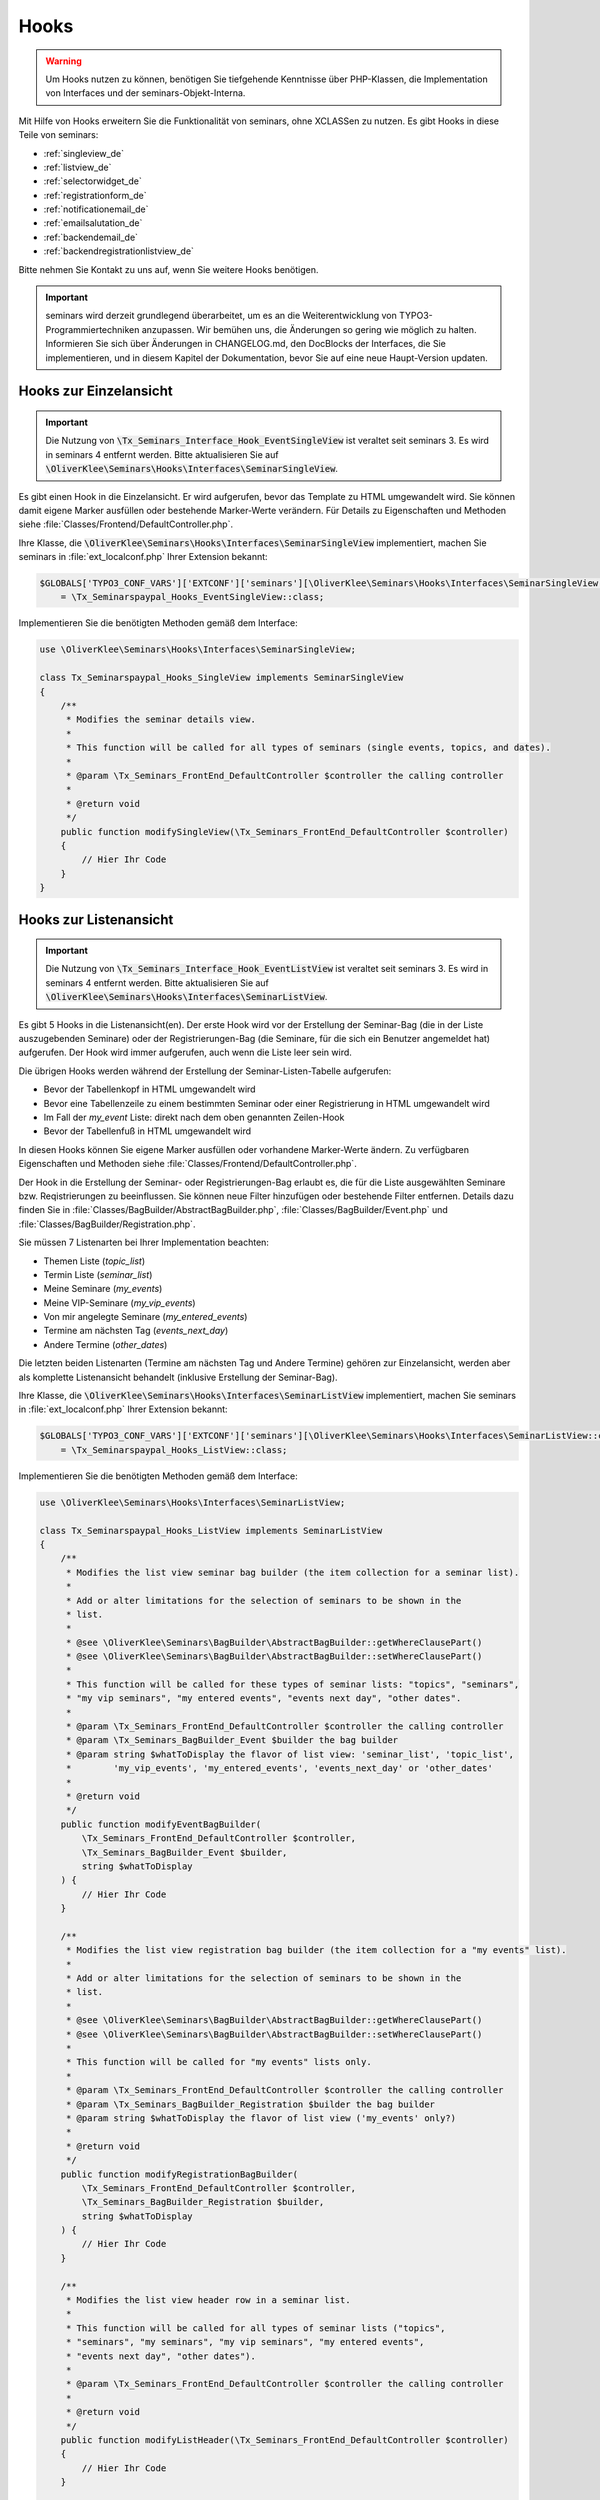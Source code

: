 .. ==================================================
.. FOR YOUR INFORMATION
.. --------------------------------------------------
.. -*- coding: utf-8 -*- with BOM.

.. ==================================================
.. DEFINE SOME TEXTROLES
.. --------------------------------------------------
.. role::   underline
.. role::   typoscript(code)
.. role::   ts(typoscript)
   :class:  typoscript
.. role::   php(code)


Hooks
^^^^^

.. warning::
    Um Hooks nutzen zu können, benötigen Sie tiefgehende Kenntnisse über PHP-Klassen,
    die Implementation von Interfaces und der seminars-Objekt-Interna.

Mit Hilfe von Hooks erweitern Sie die Funktionalität von seminars, ohne XCLASSen zu nutzen.
Es gibt Hooks in diese Teile von seminars:

* :ref:`singleview_de`
* :ref:`listview_de`
* :ref:`selectorwidget_de`
* :ref:`registrationform_de`
* :ref:`notificationemail_de`
* :ref:`emailsalutation_de`
* :ref:`backendemail_de`
* :ref:`backendregistrationlistview_de`

Bitte nehmen Sie Kontakt zu uns auf, wenn Sie weitere Hooks benötigen.

.. important::
    seminars wird derzeit grundlegend überarbeitet, um es an die Weiterentwicklung von
    TYPO3-Programmiertechniken anzupassen. Wir bemühen uns, die Änderungen so gering wie möglich zu
    halten. Informieren Sie sich über Änderungen in CHANGELOG.md, den DocBlocks der Interfaces,
    die Sie implementieren, und in diesem Kapitel der Dokumentation, bevor Sie auf eine neue
    Haupt-Version updaten.

.. _singleview_de:

Hooks zur Einzelansicht
"""""""""""""""""""""""

.. important::
    Die Nutzung von :php:`\Tx_Seminars_Interface_Hook_EventSingleView` ist veraltet seit
    seminars 3. Es wird in seminars 4 entfernt werden. Bitte aktualisieren Sie auf
    :php:`\OliverKlee\Seminars\Hooks\Interfaces\SeminarSingleView`.

Es gibt einen Hook in die Einzelansicht. Er wird aufgerufen, bevor das Template zu HTML
umgewandelt wird. Sie können damit eigene Marker ausfüllen oder bestehende Marker-Werte
verändern. Für Details zu Eigenschaften und Methoden siehe :file:`Classes/Frontend/DefaultController.php`.

Ihre Klasse, die :php:`\OliverKlee\Seminars\Hooks\Interfaces\SeminarSingleView` implementiert,
machen Sie seminars in :file:`ext_localconf.php` Ihrer Extension bekannt:

.. code-block:: php

    $GLOBALS['TYPO3_CONF_VARS']['EXTCONF']['seminars'][\OliverKlee\Seminars\Hooks\Interfaces\SeminarSingleView::class][]
        = \Tx_Seminarspaypal_Hooks_EventSingleView::class;

Implementieren Sie die benötigten Methoden gemäß dem Interface:

.. code-block:: php

    use \OliverKlee\Seminars\Hooks\Interfaces\SeminarSingleView;

    class Tx_Seminarspaypal_Hooks_SingleView implements SeminarSingleView
    {
        /**
         * Modifies the seminar details view.
         *
         * This function will be called for all types of seminars (single events, topics, and dates).
         *
         * @param \Tx_Seminars_FrontEnd_DefaultController $controller the calling controller
         *
         * @return void
         */
        public function modifySingleView(\Tx_Seminars_FrontEnd_DefaultController $controller)
        {
            // Hier Ihr Code
        }
    }

.. _listview_de:

Hooks zur Listenansicht
"""""""""""""""""""""""

.. important::
    Die Nutzung von :php:`\Tx_Seminars_Interface_Hook_EventListView` ist veraltet seit
    seminars 3. Es wird in seminars 4 entfernt werden. Bitte aktualisieren Sie auf
    :php:`\OliverKlee\Seminars\Hooks\Interfaces\SeminarListView`.

Es gibt 5 Hooks in die Listenansicht(en). Der erste Hook wird vor der Erstellung der
Seminar-Bag (die in der Liste auszugebenden Seminare) oder der Registrierungen-Bag (die
Seminare, für die sich ein Benutzer angemeldet hat) aufgerufen. Der Hook wird immer aufgerufen,
auch wenn die Liste leer sein wird.

Die übrigen Hooks werden während der Erstellung der Seminar-Listen-Tabelle aufgerufen:

* Bevor der Tabellenkopf in HTML umgewandelt wird
* Bevor eine Tabellenzeile zu einem bestimmten Seminar oder einer Registrierung in HTML umgewandelt wird
* Im Fall der `my_event` Liste: direkt nach dem oben genannten Zeilen-Hook
* Bevor der Tabellenfuß in HTML umgewandelt wird

In diesen Hooks können Sie eigene Marker ausfüllen oder vorhandene Marker-Werte ändern. Zu
verfügbaren Eigenschaften und Methoden siehe :file:`Classes/Frontend/DefaultController.php`.

Der Hook in die Erstellung der Seminar- oder Registrierungen-Bag erlaubt es, die für die Liste
ausgewählten Seminare bzw. Reqistrierungen zu beeinflussen. Sie können neue Filter hinzufügen oder
bestehende Filter entfernen. Details dazu finden Sie in :file:`Classes/BagBuilder/AbstractBagBuilder.php`,
:file:`Classes/BagBuilder/Event.php` und :file:`Classes/BagBuilder/Registration.php`.

Sie müssen 7 Listenarten bei Ihrer Implementation beachten:

* Themen Liste (`topic_list`)
* Termin Liste (`seminar_list`)
* Meine Seminare (`my_events`)
* Meine VIP-Seminare (`my_vip_events`)
* Von mir angelegte Seminare (`my_entered_events`)
* Termine am nächsten Tag (`events_next_day`)
* Andere Termine (`other_dates`)

Die letzten beiden Listenarten (Termine am nächsten Tag und Andere Termine) gehören zur Einzelansicht,
werden aber als komplette Listenansicht behandelt (inklusive Erstellung der Seminar-Bag).

Ihre Klasse, die :php:`\OliverKlee\Seminars\Hooks\Interfaces\SeminarListView` implementiert,
machen Sie seminars in :file:`ext_localconf.php` Ihrer Extension bekannt:

.. code-block:: php

    $GLOBALS['TYPO3_CONF_VARS']['EXTCONF']['seminars'][\OliverKlee\Seminars\Hooks\Interfaces\SeminarListView::class][]
        = \Tx_Seminarspaypal_Hooks_ListView::class;

Implementieren Sie die benötigten Methoden gemäß dem Interface:

.. code-block:: php

    use \OliverKlee\Seminars\Hooks\Interfaces\SeminarListView;

    class Tx_Seminarspaypal_Hooks_ListView implements SeminarListView
    {
        /**
         * Modifies the list view seminar bag builder (the item collection for a seminar list).
         *
         * Add or alter limitations for the selection of seminars to be shown in the
         * list.
         *
         * @see \OliverKlee\Seminars\BagBuilder\AbstractBagBuilder::getWhereClausePart()
         * @see \OliverKlee\Seminars\BagBuilder\AbstractBagBuilder::setWhereClausePart()
         *
         * This function will be called for these types of seminar lists: "topics", "seminars",
         * "my vip seminars", "my entered events", "events next day", "other dates".
         *
         * @param \Tx_Seminars_FrontEnd_DefaultController $controller the calling controller
         * @param \Tx_Seminars_BagBuilder_Event $builder the bag builder
         * @param string $whatToDisplay the flavor of list view: 'seminar_list', 'topic_list',
         *        'my_vip_events', 'my_entered_events', 'events_next_day' or 'other_dates'
         *
         * @return void
         */
        public function modifyEventBagBuilder(
            \Tx_Seminars_FrontEnd_DefaultController $controller,
            \Tx_Seminars_BagBuilder_Event $builder,
            string $whatToDisplay
        ) {
            // Hier Ihr Code
        }

        /**
         * Modifies the list view registration bag builder (the item collection for a "my events" list).
         *
         * Add or alter limitations for the selection of seminars to be shown in the
         * list.
         *
         * @see \OliverKlee\Seminars\BagBuilder\AbstractBagBuilder::getWhereClausePart()
         * @see \OliverKlee\Seminars\BagBuilder\AbstractBagBuilder::setWhereClausePart()
         *
         * This function will be called for "my events" lists only.
         *
         * @param \Tx_Seminars_FrontEnd_DefaultController $controller the calling controller
         * @param \Tx_Seminars_BagBuilder_Registration $builder the bag builder
         * @param string $whatToDisplay the flavor of list view ('my_events' only?)
         *
         * @return void
         */
        public function modifyRegistrationBagBuilder(
            \Tx_Seminars_FrontEnd_DefaultController $controller,
            \Tx_Seminars_BagBuilder_Registration $builder,
            string $whatToDisplay
        ) {
            // Hier Ihr Code
        }

        /**
         * Modifies the list view header row in a seminar list.
         *
         * This function will be called for all types of seminar lists ("topics",
         * "seminars", "my seminars", "my vip seminars", "my entered events",
         * "events next day", "other dates").
         *
         * @param \Tx_Seminars_FrontEnd_DefaultController $controller the calling controller
         *
         * @return void
         */
        public function modifyListHeader(\Tx_Seminars_FrontEnd_DefaultController $controller)
        {
            // Hier Ihr Code
        }

        /**
         * Modifies a list row in a seminar list.
         *
         * This function will be called for all types of seminar lists ("topics",
         * "seminars", "my seminars", "my vip seminars", "my entered events",
         * "events next day", "other dates").
         *
         * @param \Tx_Seminars_FrontEnd_DefaultController $controller the calling controller
         *
         * @return void
         */
        public function modifyListRow(\Tx_Seminars_FrontEnd_DefaultController $controller)
        {
            // Hier Ihr Code
        }

        /**
         * Modifies a list view row in a "my seminars" list.
         *
         * This function will be called for "my seminars" , "my vip seminars",
         * "my entered events" lists only.
         *
         * @param \Tx_Seminars_FrontEnd_DefaultController $controller the calling controller
         *
         * @return void
         */
        public function modifyMyEventsListRow(\Tx_Seminars_FrontEnd_DefaultController $controller)
        {
            // Hier Ihr Code
        }

        /**
         * Modifies the list view footer in a seminars list.
         *
         * This function will be called for all types of seminar lists ("topics",
         * "seminars", "my seminars", "my vip seminars", "my entered events",
         * "events next day", "other dates").
         *
         * @param \Tx_Seminars_FrontEnd_DefaultController $controller the calling controller
         *
         * @return void
         */
        public function modifyListFooter(\Tx_Seminars_FrontEnd_DefaultController $controller)
        {
            // Hier Ihr Code
        }
    }

.. _selectorwidget_de:

Hooks zum Selector-Widget
"""""""""""""""""""""""""

Es gibt einen Hook in das Selector-Widget der Listenansicht. Er wird aufgerufen,
bevor das Template zu HTML umgewandelt wird, wenn in der Listenansicht das
Selector-Widget aktiviert ist. Sie können damit eigene Marker befüllen oder
bestehende Marker-Werte verändern. Für Details zu Eigenschaften und Methoden
siehe :file:`Classes/Frontend/SelectorWidget.php`.

Ihre Klasse, die :php:`\OliverKlee\Seminars\Hooks\Interfaces\SeminarSelectorWidget` implementiert,
machen Sie seminars in :file:`ext_localconf.php` Ihrer Extension bekannt:

.. code-block:: php

    $GLOBALS['TYPO3_CONF_VARS']['EXTCONF']['seminars'][\OliverKlee\Seminars\Hooks\Interfaces\SeminarSelectorWidget::class][]
        = \Tx_Seminarspaypal_Hooks_EventSelectorWidget::class;

Implementieren Sie die benötigten Methoden gemäß dem Interface:

.. code-block:: php

    use \OliverKlee\Seminars\Hooks\Interfaces\SeminarSelectorWidget;

    class Tx_Seminarspaypal_Hooks_EventSelectorWidget implements SeminarSelectorWidget
    {
        /**
         * Modifies the seminar widget, just before the subpart is fetched.
         *
         * This function will be called for all types of seminar lists, if `displaySearchFormFields` is configured for it.
         *
         * @param \Tx_Seminars_FrontEnd_SelectorWidget $selectorWidget
         * @param \Tx_Seminars_Bag_Event $seminarBag the seminars used to create the selector widget
         *
         * @return void
         */
        public function modifySelectorWidget(
            \Tx_Seminars_FrontEnd_SelectorWidget $selectorWidget,
            \Tx_Seminars_Bag_Event $seminarBag
        ) {
            // Hier Ihr Code
        }
    }

.. _registrationform_de:

Hooks zum Registrierungsformular
""""""""""""""""""""""""""""""""

Es gibt 3 Hooks in das Registrierungsformular:

* Bevor der Formularkopf in HTML umgewandelt wird
* Bevor das Formular selbst in HTML umgewandelt wird
* Bevor der Formularfuß in HTML umgewandelt wird

Im Formularkopf und -fuß können Sie eigene Marker ausfüllen oder vorhandene Marker-Werte ändern. Zu
verfügbaren Eigenschaften und Methoden dafür siehe :file:`Classes/Frontend/DefaultController.php`.

Das Registrierungsformular wird von einer eigenen PHP-Klasse erstellt: :file:`Classes/Frontend/RegistrationForm.php`.
Es bearbeitet sowohl Registrierung alsauch Abmeldung auf einer oder 2 Formularseiten gemäß der Konfiguration.
Je nachdem, auf welcher Seite man sich befindet bzw. ob es sich um eine Abmeldung handelt, sind bereits Formularwerte
eingetragen oder nicht. Wenn Sie eigene Formularfelder hinzufügen wollen, müssen Sie die Speicherung in die DB und das
Ausfüllen passend zu Seite und Status innerhalb des Registrierungs- bzw. Abmeldeprozesses behandeln. Eine Validierung
erfolgt bei Bedarf durch `mkforms` (nicht über diese Hooks).

Ihre Klasse, die :php:`\OliverKlee\Seminars\Hooks\Interfaces\SeminarRegistrationForm` implementiert,
machen Sie seminars in :file:`ext_localconf.php` Ihrer Extension bekannt:

.. code-block:: php

    $GLOBALS['TYPO3_CONF_VARS']['EXTCONF']['seminars'][\OliverKlee\Seminars\Hooks\Interfaces\SeminarRegistrationForm::class][]
        = \Tx_Seminarspaypal_Hooks_SeminarRegistrationForm::class;

Implementieren Sie die benötigten Methoden gemäß dem Interface:

.. code-block:: php

    use \OliverKlee\Seminars\Hooks\Interfaces\SeminarRegistrationForm;

    class Tx_Seminarspaypal_Hooks_SeminarRegistrationForm implements SeminarRegistrationForm
    {
        /**
         * Modifies the header of the seminar registration form.
         *
         * @param \Tx_Seminars_FrontEnd_DefaultController $controller the calling controller
         *
         * @return void
         */
        public function modifyRegistrationHeader(\Tx_Seminars_FrontEnd_DefaultController $controller)
        {
            // Hier Ihr Code
        }

        /**
         * Modifies the seminar registration form.
         *
         * @param \Tx_Seminars_FrontEnd_DefaultController $controller the calling controller
         * @param \Tx_Seminars_FrontEnd_RegistrationForm $registrationEditor the registration form
         *
         * @return void
         */
        public function modifyRegistrationForm(
            \Tx_Seminars_FrontEnd_DefaultController $controller,
            \Tx_Seminars_FrontEnd_RegistrationForm $registrationEditor
        ) {
            // Hier Ihr Code
        }

        /**
         * Modifies the footer of the seminar registration form.
         *
         * @param \Tx_Seminars_FrontEnd_DefaultController $controller the calling controller
         *
         * @return void
         */
        public function modifyRegistrationFooter(\Tx_Seminars_FrontEnd_DefaultController $controller)
        {
            // Hier Ihr Code
        }
    }

.. _notificationemail_de:

Hooks zu den Emails der Registrierungsbenachrichtigungen
""""""""""""""""""""""""""""""""""""""""""""""""""""""""

Es gibt folgende Hooks in die Emails der Registrierungsbenachrichtigungen:

* bevor das Template für die Teilnehmer-Benachrichtigung in Plain-Text umgewandelt wird
* bevor das Template für die Teilnehmer-Benachrichtigung in HTML umgewandelt wird
* bevor die Teilnehmer-Benachrichtigung abgeschickt wird
* bevor die Benachrichtigung an die Organisatoren abgeschickt wird
* bevor zusätzliche Statusinformationen an die Organisatoren abgeschickt werden

In den Template-Hooks können Sie eigene Marker ausfüllen oder vorhandene Marker-Werte ändern. Zu
verfügbaren Eigenschaften und Methoden dafür siehe :file:`Classes/Model/Registration.php`.
Der Plain-Text-Hook wird immer aufgerufen, denn eine HTML-Email enthält auch eine Plain-Text-Version.
Der HTML-Hook wird nur aufgerufen, wenn auch HTML-Emails versandt werden.

Die übrigen Hooks erlauben das Verändern des gesamten `Mail`-Objektes (z.B. Absender- oder
Empfänger-Adressen, Betreffzeile oder den gesamten Body).  Zu verfügbaren Eigenschaften und Methoden
siehe :file:`Classes/Mail.php` aus der Extension `oelib`.

Ihre Klasse, die :php:`\OliverKlee\Seminars\Hooks\Interfaces\RegistrationEmail` implementiert,
machen Sie seminars in :file:`ext_localconf.php` Ihrer Extension bekannt:

.. code-block:: php

    $GLOBALS['TYPO3_CONF_VARS']['EXTCONF']['seminars'][\OliverKlee\Seminars\Hooks\Interfaces\RegistrationEmail::class][]
        = \Tx_Seminarspaypal_Hooks_RegistrationEmail::class;

Implementieren Sie die benötigten Methoden gemäß dem Interface:

.. code-block:: php

    use \OliverKlee\Seminars\Hooks\Interfaces\RegistrationEmail;

    class Tx_Seminarspaypal_Hooks_RegistrationEmail implements RegistrationEmail
    {
        /**
         * Modifies the attendee "Thank you" email just before it is sent.
         *
         * You may modify the recipient or the sender as well as the subject and the body of the email.
         *
         * @param \Tx_Oelib_Mail $email
         * @param \Tx_Seminars_Model_Registration $registration
         * @param string $emailReason Possible values:
         *          - confirmation
         *          - confirmationOnUnregistration
         *          - confirmationOnRegistrationForQueue
         *          - confirmationOnQueueUpdate
         *
         * @return void
         */
        public function modifyAttendeeEmail(
            \Tx_Oelib_Mail $email,
            \Tx_Seminars_Model_Registration $registration,
            string $emailReason
        ) {
            // Hier Ihr Code
        }

        /**
         * Modifies the attendee "Thank you" email body just before the subpart is rendered to plain text.
         *
         * This method is called for every confirmation email, even if HTML emails are configured.
         * The body of a HTML email always contains a plain text version, too.
         *
         * You may modify or set marker values in the template.
         *
         * @param \Tx_Oelib_Template $emailTemplate
         * @param \Tx_Seminars_Model_Registration $registration
         * @param string $emailReason Possible values:
         *          - confirmation
         *          - confirmationOnUnregistration
         *          - confirmationOnRegistrationForQueue
         *          - confirmationOnQueueUpdate
         *
         * @return void
         */
        public function modifyAttendeeEmailBodyPlainText(
            \Tx_Oelib_Template $emailTemplate,
            \Tx_Seminars_Model_Registration $registration,
            string $emailReason
        ) {
            // Hier Ihr Code
        }

        /**
         * Modifies the attendee "Thank you" email body just before the subpart is rendered to HTML.
         *
         * This method is called only, if HTML emails are configured for confirmation emails.
         *
         * You may modify or set marker values in the template.
         *
         * @param \Tx_Oelib_Template $emailTemplate
         * @param \Tx_Seminars_Model_Registration $registration
         * @param string $emailReason Possible values:
         *          - confirmation
         *          - confirmationOnUnregistration
         *          - confirmationOnRegistrationForQueue
         *          - confirmationOnQueueUpdate
         *
         * @return void
         */
        public function modifyAttendeeEmailBodyHtml(
            \Tx_Oelib_Template $emailTemplate,
            \Tx_Seminars_Model_Registration $registration,
            string $emailReason
        ) {
            // Hier Ihr Code
        }

        /**
         * Modifies the organizer notification email just before it is sent.
         *
         * You may modify the recipient or the sender as well as the subject and the body of the email.
         *
         * @param \Tx_Oelib_Mail $email
         * @param \Tx_Seminars_Model_Registration $registration
         * @param string $emailReason Possible values:
         *        - notification
         *        - notificationOnUnregistration
         *        - notificationOnRegistrationForQueue
         *        - notificationOnQueueUpdate
         *
         * @return void
         */
        public function modifyOrganizerEmail(
            \Tx_Oelib_Mail $email,
            \Tx_Seminars_Model_Registration $registration,
            string $emailReason
        ) {
            // Hier Ihr Code
        }

        /**
         * Modifies the organizer additional notification email just before it is sent.
         *
         * You may modify the recipient or the sender as well as the subject and the body of the email.
         *
         * @param \Tx_Oelib_Mail $email
         * @param \Tx_Seminars_Model_Registration $registration
         * @param string $emailReason Possible values:
         *          - 'EnoughRegistrations' if the event has enough attendances
         *          - 'IsFull' if the event is fully booked
         *          see Tx_Seminars_Service_RegistrationManager::getReasonForNotification()
         *
         * @return void
         */
        public function modifyAdditionalEmail(
            \Tx_Oelib_Mail $email,
            \Tx_Seminars_Model_Registration $registration,
            string $emailReason
        ) {
            // Hier Ihr Code
        }
    }

.. _emailsalutation_de:

Hooks for the salutation in all e-mails to the attendees
""""""""""""""""""""""""""""""""""""""""""""""""""""""""

It is also possible to extend the salutation used in the e-mails with
the following hook:

- modifySalutation for tx\_seminars\_EmailSaluation which is called just
  before the salutation is returned by getSalutation

To use this hook, you need to create a class with a method named
modifySalutation. The method in your class should expect two
parameters. The first one is a reference to an array with the following
structure:

array('dear' => String, 'title' => String, 'name' => String)

The second parameter is an user object \Tx_Seminars_Model_FrontEndUser.

Your class then needs to be included and registered like in this
example:

.. code-block:: php

   // register my hook objects
   $GLOBALS['TYPO3_CONF_VARS']['EXTCONF']['seminars']['modifyEmailSalutation'][] = \MyVendor\MyExt\Hooks\ModifySalutationHook::class;


.. _backendemail_de:

Hooks for the e-mails sent from the back-end module
"""""""""""""""""""""""""""""""""""""""""""""""""""

The hook classes need to be registered and written like this:

.. code-block:: php

   $GLOBALS['TYPO3_CONF_VARS']['EXTCONF']['seminars']['backEndModule'][]
         = \tx_seminarspaypal_Hooks_BackEndModule::class;

It's used like this:

.. code-block:: php

   class tx_seminarspaypal_Hooks_BackEndModule implements Tx_Seminars_Interface_Hook_BackEndModule {
         /**
        * Modifies the general e-mail sent via the back-end module.
        *
        * Note: This hook does not get called yet. It is just here so the interface
        * is finalized.
        *
        * @param Tx_Seminars_Model_Registration $registration
        *        the registration to which the e-mail refers
        * @param Tx_Oelib_Mail $eMail
        *        the e-mail that will be sent
        *
        * @return void
        */
         public function modifyGeneralEmail(Tx_Seminars_Model_Registration $registration, Tx_Oelib_Mail $eMail) {…}

         /**
        * Modifies the confirmation e-mail sent via the back-end module.
        *
        * @param Tx_Seminars_Model_Registration $registration
        *        the registration to which the e-mail refers
        * @param Tx_Oelib_Mail $eMail
        *        the e-mail that will be sent
        *
        * @return void
        */
         public function modifyConfirmEmail(Tx_Seminars_Model_Registration $registration, Tx_Oelib_Mail $eMail) {…}

         /**
        * Modifies the cancelation e-mail sent via the back-end module.
        *
        * Note: This hook does not get called yet. It is just here so the interface
        * is finalized.
        *
        * @param Tx_Seminars_Model_Registration $registration
        *        the registration to which the e-mail refers
        * @param Tx_Oelib_Mail $eMail
        *        the e-mail that will be sent
        *
        * @return void
        */
          public function modifyCancelEmail(Tx_Seminars_Model_Registration $registration, Tx_Oelib_Mail $eMail) {…}

.. _backendregistrationlistview_de:

Hooks zur Backend-Registrierungsliste
"""""""""""""""""""""""""""""""""""""

Es gibt 3 Hooks in die Backend-Registrierungsliste. Die Hooks werden während der Erstellung der
Backend-Registrierungsliste aufgerufen:

* bevor der Tabellenkopf in HTML umgewandelt wird
* bevor eine Tabellenzeile zu einer Registrierung in HTML umgewandelt wird
* bevor der Tabellenfuß in HTML umgewandelt wird

In diesen Hooks können Sie eigene Marker befüllen oder vorhandene Marker-Werte ändern. Zu
verfügbaren Eigenschaften und Methoden siehe :file:`Classes/Model/Registration.php` aus
`seminars` und :file:`Classes/Template.php` aus der Extension `oelib`.

Sie müssen 2 Listenarten bei Ihrer Implementation beachten:

* Liste regulärer Registrierungen (`REGULAR_REGISTRATIONS`)
* Liste der Registrierungen in der Warteschlange (`REGISTRATIONS_ON_QUEUE`)

Ihre Klasse, die :php:`\OliverKlee\Seminars\Hooks\Interfaces\BackendRegistrationListView` implementiert,
machen Sie seminars in :file:`ext_localconf.php` Ihrer Extension bekannt:

.. code-block:: php

    $GLOBALS['TYPO3_CONF_VARS']['EXTCONF']['seminars'][\OliverKlee\Seminars\Hooks\Interfaces\BackendRegistrationListView::class][]
        = \Tx_Seminarspaypal_Hooks_BackendRegistrationListView::class;

Implementieren Sie die benötigten Methoden gemäß dem Interface:

.. code-block:: php

    use \OliverKlee\Seminars\Hooks\Interfaces\BackendRegistrationListView;

    class Tx_Seminarspaypal_Hooks_BackendRegistrationListView implements BackendRegistrationListView
    {
        /**
         * Modifies the list row template content just before it is rendered to HTML.
         *
         * This method is called once per list row, but the row may appear in the list of regular registrations or the
         * list of registrations on queue. Check $registrationsToShow (can be one of
         * `\OliverKlee\Seminars\BackEnd\RegistrationsList::REGISTRATIONS_ON_QUEUE`
         * and `\OliverKlee\Seminars\BackEnd\RegistrationsList::REGULAR_REGISTRATIONS`) to distinguish.
         *
         * @param \Tx_Seminars_Model_Registration $registration
         *        the registration the row is made from
         * @param \Tx_Oelib_Template $template
         *        the template that will be used to create the registration list
         * @param int $registrationsToShow
         *        the type of registration shown in the list
         *
         * @return void
         */
        public function modifyListRow(
            \Tx_Seminars_Model_Registration $registration,
            \Tx_Oelib_Template $template,
            int $registrationsToShow
        ) {
            // Hier Ihr Code
        }

        /**
         * Modifies the list heading template content just before it is rendered to HTML.
         *
         * This method is called twice per list: First for the list of regular registrations, then for the list of
         * registrations on queue. Check $registrationsToShow (can be one of
         * `\OliverKlee\Seminars\BackEnd\RegistrationsList::REGISTRATIONS_ON_QUEUE`
         * and `\OliverKlee\Seminars\BackEnd\RegistrationsList::REGULAR_REGISTRATIONS`) to distinguish.
         *
         * @param \Tx_Seminars_Bag_Registration $registrationBag
         *        the registrationBag the heading is made for
         * @param \Tx_Oelib_Template $template
         *        the template that will be used to create the registration list
         * @param int $registrationsToShow
         *        the type of registration shown in the list
         *
         * @return void
         */
        public function modifyListHeader(
            \Tx_Seminars_Bag_Registration $registrationBag,
            \Tx_Oelib_Template $template,
            int $registrationsToShow
        ) {
            // Hier Ihr Code
        }

        /**
         * Modifies the complete list template content just before it is rendered to HTML.
         *
         * This method is called twice per list: First for the list of regular registrations, then for the list of
         * registrations on queue. Check $registrationsToShow (can be one of
         * `\OliverKlee\Seminars\BackEnd\RegistrationsList::REGISTRATIONS_ON_QUEUE`
         * and `\OliverKlee\Seminars\BackEnd\RegistrationsList::REGULAR_REGISTRATIONS`) to distinguish.
         *
         * @param \Tx_Seminars_Bag_Registration $registrationBag
         *        the registrationBag the table is made for
         * @param \Tx_Oelib_Template $template
         *        the template that will be used to create the registration list
         * @param int $registrationsToShow
         *        the type of registration shown in the list
         *
         * @return void
         */
        public function modifyList(
            \Tx_Seminars_Bag_Registration $registrationBag,
            \Tx_Oelib_Template $template,
            int $registrationsToShow
        ) {
            // Hier Ihr Code
        }
    }
